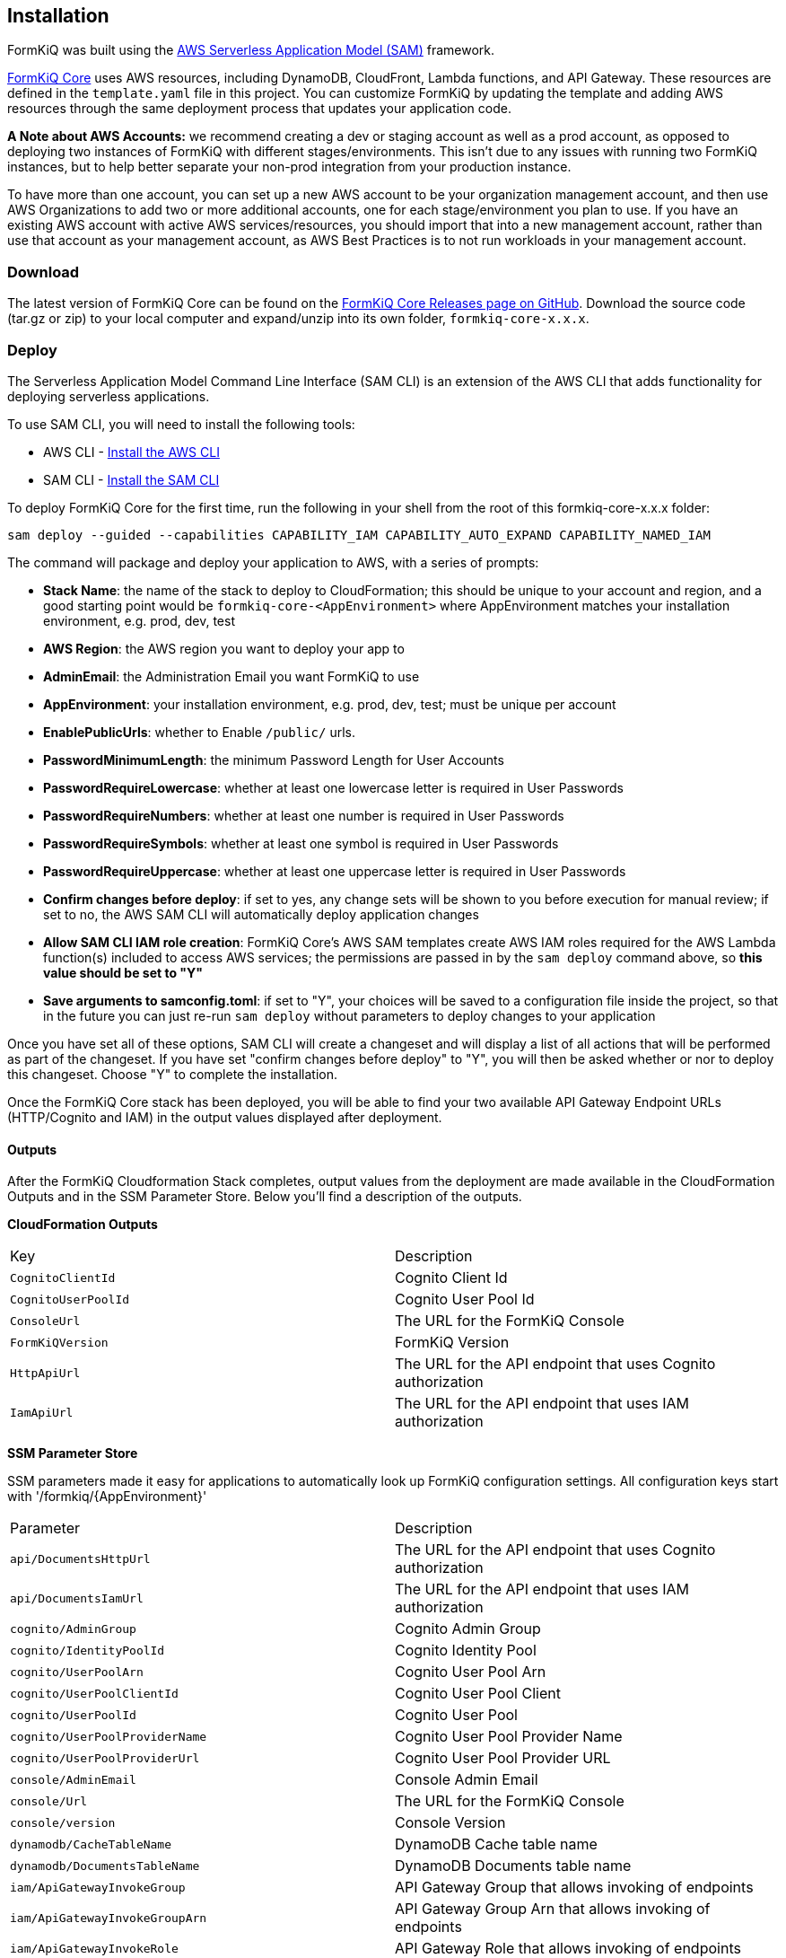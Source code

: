 Installation
------------

FormKiQ was built using the https://aws.amazon.com/serverless/sam[AWS Serverless Application Model (SAM)] framework.

https://github.com/formkiq/formkiq-core[FormKiQ Core] uses AWS resources, including DynamoDB, CloudFront, Lambda functions, and API Gateway. These resources are defined in the `template.yaml` file in this project. You can customize FormKiQ by updating the template and adding AWS resources through the same deployment process that updates your application code.

**A Note about AWS Accounts:** we recommend creating a dev or staging account as well as a prod account, as opposed to deploying two instances of FormKiQ with different stages/environments. This isn't due to any issues with running two FormKiQ instances, but to help better separate your non-prod integration from your production instance.

To have more than one account, you can set up a new AWS account to be your organization management account, and then use AWS Organizations to add two or more additional accounts, one for each stage/environment you plan to use. If you have an existing AWS account with active AWS services/resources, you should import that into a new management account, rather than use that account as your management account, as AWS Best Practices is to not run workloads in your management account.

=== Download

The latest version of FormKiQ Core can be found on the https://github.com/formkiq/formkiq-core/releases[FormKiQ Core Releases page on GitHub]. Download the source code (tar.gz or zip) to your local computer and expand/unzip into its own folder, `formkiq-core-x.x.x`.

=== Deploy

The Serverless Application Model Command Line Interface (SAM CLI) is an extension of the AWS CLI that adds functionality for deploying serverless applications.

To use SAM CLI, you will need to install the following tools:

* AWS CLI - https://aws.amazon.com/cli[Install the AWS CLI]
* SAM CLI - https://docs.aws.amazon.com/serverless-application-model/latest/developerguide/serverless-sam-cli-install.html[Install the SAM CLI]

To deploy FormKiQ Core for the first time, run the following in your shell from the root of this formkiq-core-x.x.x folder:

```bash
sam deploy --guided --capabilities CAPABILITY_IAM CAPABILITY_AUTO_EXPAND CAPABILITY_NAMED_IAM
```

The command will package and deploy your application to AWS, with a series of prompts:

* **Stack Name**: the name of the stack to deploy to CloudFormation; this should be unique to your account and region, and a good starting point would be `formkiq-core-&lt;AppEnvironment&gt;` where AppEnvironment matches your installation environment, e.g. prod, dev, test
* **AWS Region**: the AWS region you want to deploy your app to
* **AdminEmail**: the Administration Email you want FormKiQ to use
* **AppEnvironment**: your installation environment, e.g. prod, dev, test; must be unique per account
* **EnablePublicUrls**: whether to Enable `/public/` urls.
* **PasswordMinimumLength**: the minimum Password Length for User Accounts
* **PasswordRequireLowercase**: whether at least one lowercase letter is required in User Passwords
* **PasswordRequireNumbers**: whether at least one number is required in User Passwords
* **PasswordRequireSymbols**: whether at least one symbol is required in User Passwords
* **PasswordRequireUppercase**: whether at least one uppercase letter is required in User Passwords
* **Confirm changes before deploy**: if set to yes, any change sets will be shown to you before execution for manual review; if set to no, the AWS SAM CLI will automatically deploy application changes
* **Allow SAM CLI IAM role creation**: FormKiQ Core's AWS SAM templates create AWS IAM roles required for the AWS Lambda function(s) included to access AWS services; the permissions are passed in by the `sam deploy` command above, so **this value should be set to "Y"**
* **Save arguments to samconfig.toml**: if set to "Y", your choices will be saved to a configuration file inside the project, so that in the future you can just re-run `sam deploy` without parameters to deploy changes to your application

Once you have set all of these options, SAM CLI will create a changeset and will display a list of all actions that will be performed as part of the changeset. If you have set "confirm changes before deploy" to "Y", you will then be asked whether or nor to deploy this changeset. Choose "Y" to complete the installation.

Once the FormKiQ Core stack has been deployed, you will be able to find your two available API Gateway Endpoint URLs (HTTP/Cognito and IAM) in the output values displayed after deployment.

==== Outputs

After the FormKiQ Cloudformation Stack completes, output values from the deployment are made available in the CloudFormation Outputs and in the SSM Parameter Store. Below you'll find a description of the outputs.

**CloudFormation Outputs**

|=======================================================================
| Key | Description                
| `CognitoClientId` | Cognito Client Id
| `CognitoUserPoolId` | Cognito User Pool Id
| `ConsoleUrl` | The URL for the FormKiQ Console
| `FormKiQVersion` | FormKiQ Version
| `HttpApiUrl` | The URL for the API endpoint that uses Cognito authorization
| `IamApiUrl` | The URL for the API endpoint that uses IAM authorization
|=======================================================================

**SSM Parameter Store**

SSM parameters made it easy for applications to automatically look up FormKiQ configuration settings. All configuration keys start with '/formkiq/{AppEnvironment}'

|=======================================================================
| Parameter | Description                
| `api/DocumentsHttpUrl` | The URL for the API endpoint that uses Cognito authorization
| `api/DocumentsIamUrl` | The URL for the API endpoint that uses IAM authorization
| `cognito/AdminGroup` | Cognito Admin Group
| `cognito/IdentityPoolId` | Cognito Identity Pool
| `cognito/UserPoolArn` | Cognito User Pool Arn
| `cognito/UserPoolClientId` | Cognito User Pool Client
| `cognito/UserPoolId` | Cognito User Pool
| `cognito/UserPoolProviderName` | Cognito User Pool Provider Name
| `cognito/UserPoolProviderUrl` | Cognito User Pool Provider URL
| `console/AdminEmail` | Console Admin Email
| `console/Url` | The URL for the FormKiQ Console
| `console/version` | Console Version
| `dynamodb/CacheTableName` | DynamoDB Cache table name
| `dynamodb/DocumentsTableName` | DynamoDB Documents table name
| `iam/ApiGatewayInvokeGroup` | API Gateway Group that allows invoking of endpoints
| `iam/ApiGatewayInvokeGroupArn` | API Gateway Group Arn that allows invoking of endpoints
| `iam/ApiGatewayInvokeRole` | API Gateway Role that allows invoking of endpoints
| `iam/ApiGatewayInvokeRoleArn` | API Gateway Role Arn that allows invoking of endpoints
| `lambda/ConsoleInstaller` | Lambda for Console Installation
| `lambda/DocumentsApiRequests` | Lambda for processing API Requests
| `lambda/DocumentsUpdateObject` | Lambda for processing Document Update Events
| `lambda/StagingCreateObject` | Lambda for processing Staging Document Create Events
| `region` | Deployment Region
| `s3/Console` | Console S3 Bucket
| `s3/ConsoleArn` | Console S3 Bucket Arn
| `s3/ConsoleDomainName` | Console S3 Bucket Domain Name
| `s3/ConsoleRegionalDomainName` | Console S3 Bucket Regional Domain Name
| `s3/DocumentsS3Bucket` | Documents S3 Bucket Name
| `s3/DocumentsStageS3Bucket` | Documents Staging S3 Bucket Name
| `sns/SnsDocumentsCreateEventTopicArn` | SNS Topic for Document Create Events
| `sns/SnsDocumentsDeleteEventTopicArn` | SNS Topic for Document Delete Events
| `sns/SnsDocumentsUpdateEventTopicArn` | SNS Topic for Document Update Events
| `sqs/DocumentsUpdateArn` | SQS ARN for processing Document Update Events  
| `sqs/DocumentsUpdateUrl` | SQS URL for processing Document Update Events
| `version` | FormKiQ Stacks Version
|=======================================================================

=== Uninstall

FormKiQ uses https://aws.amazon.com/cloudformation[AWS CloudFormation] to provision all resources. Uninstalling FormKiQ is as easy as logging into the https://us-east-1.console.aws.amazon.com/cloudformation/home[AWS CloudFormation Console] and deleting the `formkiq-core` stack.

Alternatively, you can use the AWS CLI. Assuming you used the suggested stack name (formkiq-core-&lt;AppEnvironment&gt;) for the stack name, you can run the following:

```bash
aws cloudformation delete-stack --stack-name formkiq-core-&lt;AppEnvironment&gt;
```

=== Upgrading

FormKiQ is designed to be N-1 compatible for updates, with automatic upgrades of database schema and other components whenever possible.
